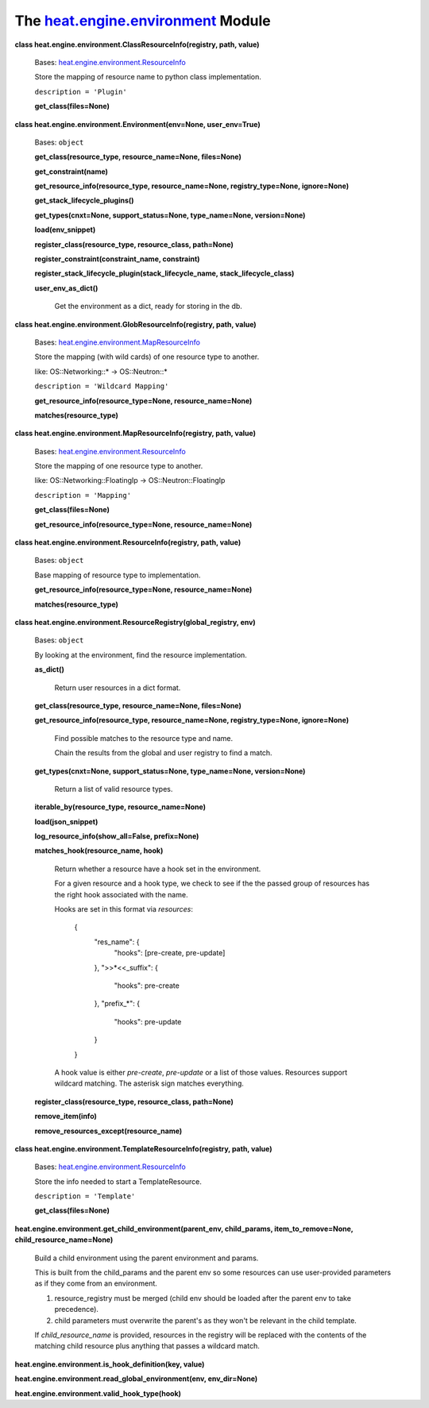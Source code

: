 
The `heat.engine.environment <../../api/heat.engine.environment.rst#module-heat.engine.environment>`_ Module
************************************************************************************************************

**class heat.engine.environment.ClassResourceInfo(registry, path,
value)**

   Bases: `heat.engine.environment.ResourceInfo
   <../../api/heat.engine.environment.rst#heat.engine.environment.ResourceInfo>`_

   Store the mapping of resource name to python class implementation.

   ``description = 'Plugin'``

   **get_class(files=None)**

**class heat.engine.environment.Environment(env=None, user_env=True)**

   Bases: ``object``

   **get_class(resource_type, resource_name=None, files=None)**

   **get_constraint(name)**

   **get_resource_info(resource_type, resource_name=None,
   registry_type=None, ignore=None)**

   **get_stack_lifecycle_plugins()**

   **get_types(cnxt=None, support_status=None, type_name=None,
   version=None)**

   **load(env_snippet)**

   **register_class(resource_type, resource_class, path=None)**

   **register_constraint(constraint_name, constraint)**

   **register_stack_lifecycle_plugin(stack_lifecycle_name,
   stack_lifecycle_class)**

   **user_env_as_dict()**

      Get the environment as a dict, ready for storing in the db.

**class heat.engine.environment.GlobResourceInfo(registry, path,
value)**

   Bases: `heat.engine.environment.MapResourceInfo
   <../../api/heat.engine.environment.rst#heat.engine.environment.MapResourceInfo>`_

   Store the mapping (with wild cards) of one resource type to
   another.

   like: OS::Networking::* -> OS::Neutron::*

   ``description = 'Wildcard Mapping'``

   **get_resource_info(resource_type=None, resource_name=None)**

   **matches(resource_type)**

**class heat.engine.environment.MapResourceInfo(registry, path,
value)**

   Bases: `heat.engine.environment.ResourceInfo
   <../../api/heat.engine.environment.rst#heat.engine.environment.ResourceInfo>`_

   Store the mapping of one resource type to another.

   like: OS::Networking::FloatingIp -> OS::Neutron::FloatingIp

   ``description = 'Mapping'``

   **get_class(files=None)**

   **get_resource_info(resource_type=None, resource_name=None)**

**class heat.engine.environment.ResourceInfo(registry, path, value)**

   Bases: ``object``

   Base mapping of resource type to implementation.

   **get_resource_info(resource_type=None, resource_name=None)**

   **matches(resource_type)**

**class heat.engine.environment.ResourceRegistry(global_registry,
env)**

   Bases: ``object``

   By looking at the environment, find the resource implementation.

   **as_dict()**

      Return user resources in a dict format.

   **get_class(resource_type, resource_name=None, files=None)**

   **get_resource_info(resource_type, resource_name=None,
   registry_type=None, ignore=None)**

      Find possible matches to the resource type and name.

      Chain the results from the global and user registry to find a
      match.

   **get_types(cnxt=None, support_status=None, type_name=None,
   version=None)**

      Return a list of valid resource types.

   **iterable_by(resource_type, resource_name=None)**

   **load(json_snippet)**

   **log_resource_info(show_all=False, prefix=None)**

   **matches_hook(resource_name, hook)**

      Return whether a resource have a hook set in the environment.

      For a given resource and a hook type, we check to see if the the
      passed group of resources has the right hook associated with the
      name.

      Hooks are set in this format via *resources*:

      ..

         {
            "res_name": {
               "hooks": [pre-create, pre-update]

            }, ">>*<<_suffix": {

            ..

               "hooks": pre-create

            }, "prefix_*": {

            ..

               "hooks": pre-update

            }

         }

      A hook value is either *pre-create*, *pre-update* or a list of
      those values. Resources support wildcard matching. The asterisk
      sign matches everything.

   **register_class(resource_type, resource_class, path=None)**

   **remove_item(info)**

   **remove_resources_except(resource_name)**

**class heat.engine.environment.TemplateResourceInfo(registry, path,
value)**

   Bases: `heat.engine.environment.ResourceInfo
   <../../api/heat.engine.environment.rst#heat.engine.environment.ResourceInfo>`_

   Store the info needed to start a TemplateResource.

   ``description = 'Template'``

   **get_class(files=None)**

**heat.engine.environment.get_child_environment(parent_env,
child_params, item_to_remove=None, child_resource_name=None)**

   Build a child environment using the parent environment and params.

   This is built from the child_params and the parent env so some
   resources can use user-provided parameters as if they come from an
   environment.

   1. resource_registry must be merged (child env should be loaded
      after the parent env to take precedence).

   2. child parameters must overwrite the parent's as they won't be
      relevant in the child template.

   If *child_resource_name* is provided, resources in the registry
   will be replaced with the contents of the matching child resource
   plus anything that passes a wildcard match.

**heat.engine.environment.is_hook_definition(key, value)**

**heat.engine.environment.read_global_environment(env, env_dir=None)**

**heat.engine.environment.valid_hook_type(hook)**
